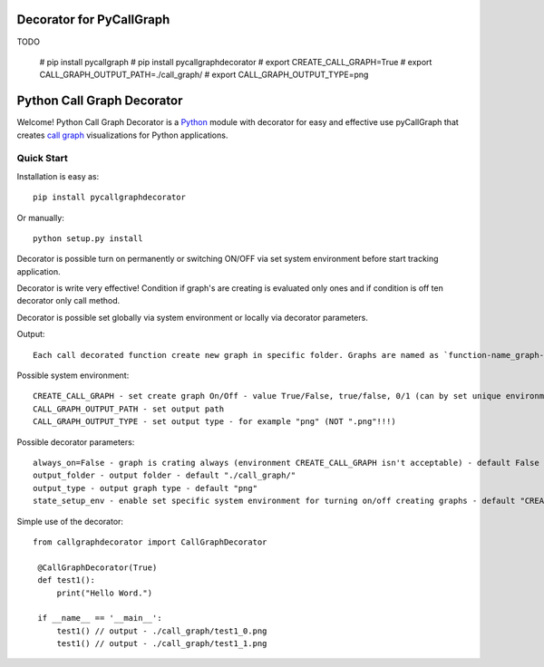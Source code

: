 Decorator for PyCallGraph
#################

TODO

    # pip install pycallgraph
    # pip install pycallgraphdecorator
    # export CREATE_CALL_GRAPH=True
    # export CALL_GRAPH_OUTPUT_PATH=./call_graph/
    # export CALL_GRAPH_OUTPUT_TYPE=png

Python Call Graph Decorator
#################

Welcome! Python Call Graph Decorator is a `Python <http://www.python.org>`_ module with decorator for easy and effective use pyCallGraph that creates `call graph <http://en.wikipedia.org/wiki/Call_graph>`_ visualizations for Python applications.

.. image:: https://img.shields.io/pypi/v/pycallgraphdecorator.svg
    :target: https://crate.io/packages/pycallgraphdecorator/

Quick Start
===========

Installation is easy as::

    pip install pycallgraphdecorator

Or manually::

    python setup.py install

Decorator is possible turn on permanently or switching ON/OFF via set system environment before start tracking application.

Decorator is write very effective! Condition if graph's are creating is evaluated only ones and if condition is off ten decorator only call method.

Decorator is possible set globally via system environment or locally via decorator parameters.

Output::

    Each call decorated function create new graph in specific folder. Graphs are named as `function-name_graph-count.graph-type`

Possible system environment::

    CREATE_CALL_GRAPH - set create graph On/Off - value True/False, true/false, 0/1 (can by set unique environment name for each decorator - state_setup_env params)
    CALL_GRAPH_OUTPUT_PATH - set output path
    CALL_GRAPH_OUTPUT_TYPE - set output type - for example "png" (NOT ".png"!!!)

Possible decorator parameters::

     always_on=False - graph is crating always (environment CREATE_CALL_GRAPH isn't acceptable) - default False
     output_folder - output folder - default "./call_graph/"
     output_type - output graph type - default "png"
     state_setup_env - enable set specific system environment for turning on/off creating graphs - default "CREATE_CALL_GRAPH"

Simple use of the decorator::

   from callgraphdecorator import CallGraphDecorator

    @CallGraphDecorator(True)
    def test1():
        print("Hello Word.")

    if __name__ == '__main__':
        test1() // output - ./call_graph/test1_0.png
        test1() // output - ./call_graph/test1_1.png

